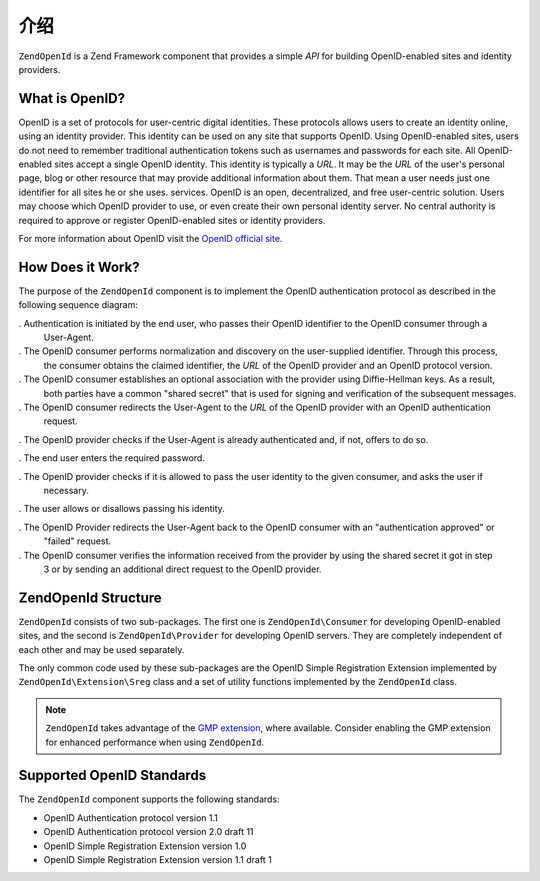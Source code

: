 .. _zendopenid.introduction:

介绍
============

``ZendOpenId`` is a Zend Framework component that provides a simple *API* for building OpenID-enabled sites and
identity providers.

.. _zendopenid.introduction.what:

What is OpenID?
---------------

OpenID is a set of protocols for user-centric digital identities. These protocols allows users to create an
identity online, using an identity provider. This identity can be used on any site that supports OpenID. Using
OpenID-enabled sites, users do not need to remember traditional authentication tokens such as usernames and
passwords for each site. All OpenID-enabled sites accept a single OpenID identity. This identity is typically a
*URL*. It may be the *URL* of the user's personal page, blog or other resource that may provide additional
information about them. That mean a user needs just one identifier for all sites he or she uses. services. OpenID
is an open, decentralized, and free user-centric solution. Users may choose which OpenID provider to use, or even
create their own personal identity server. No central authority is required to approve or register OpenID-enabled
sites or identity providers.

For more information about OpenID visit the `OpenID official site`_.

.. _zendopenid.introduction.how:

How Does it Work?
-----------------

The purpose of the ``ZendOpenId`` component is to implement the OpenID authentication protocol as described in the
following sequence diagram:

.. image:: ../images/zendopenid.protocol.jpg
   :width: 559
   :align: center

. Authentication is initiated by the end user, who passes their OpenID identifier to the OpenID consumer through a
  User-Agent.

. The OpenID consumer performs normalization and discovery on the user-supplied identifier. Through this process,
  the consumer obtains the claimed identifier, the *URL* of the OpenID provider and an OpenID protocol version.

. The OpenID consumer establishes an optional association with the provider using Diffie-Hellman keys. As a result,
  both parties have a common "shared secret" that is used for signing and verification of the subsequent messages.

. The OpenID consumer redirects the User-Agent to the *URL* of the OpenID provider with an OpenID authentication
  request.

. The OpenID provider checks if the User-Agent is already authenticated and, if not, offers to do so.

. The end user enters the required password.

. The OpenID provider checks if it is allowed to pass the user identity to the given consumer, and asks the user if
  necessary.

. The user allows or disallows passing his identity.

. The OpenID Provider redirects the User-Agent back to the OpenID consumer with an "authentication approved" or
  "failed" request.

. The OpenID consumer verifies the information received from the provider by using the shared secret it got in step
  3 or by sending an additional direct request to the OpenID provider.

.. _zendopenid.introduction.structure:

ZendOpenId Structure
--------------------

``ZendOpenId`` consists of two sub-packages. The first one is ``ZendOpenId\Consumer`` for developing
OpenID-enabled sites, and the second is ``ZendOpenId\Provider`` for developing OpenID servers. They are completely
independent of each other and may be used separately.

The only common code used by these sub-packages are the OpenID Simple Registration Extension implemented by
``ZendOpenId\Extension\Sreg`` class and a set of utility functions implemented by the ``ZendOpenId`` class.

.. note::

   ``ZendOpenId`` takes advantage of the `GMP extension`_, where available. Consider enabling the GMP extension
   for enhanced performance when using ``ZendOpenId``.

.. _zendopenid.introduction.standards:

Supported OpenID Standards
--------------------------

The ``ZendOpenId`` component supports the following standards:

- OpenID Authentication protocol version 1.1

- OpenID Authentication protocol version 2.0 draft 11

- OpenID Simple Registration Extension version 1.0

- OpenID Simple Registration Extension version 1.1 draft 1



.. _`OpenID official site`: http://www.openid.net/
.. _`GMP extension`: http://php.net/gmp

